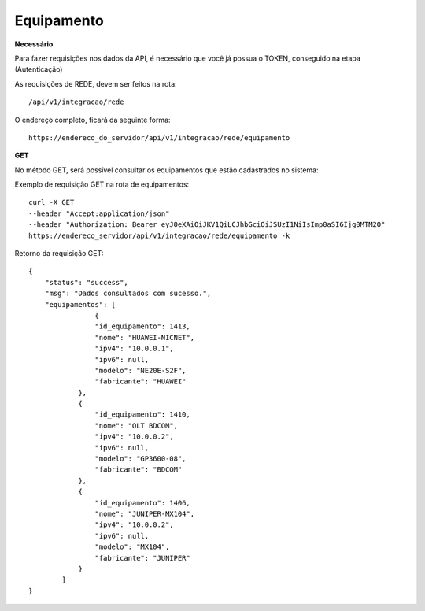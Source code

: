 Equipamento
============

**Necessário**

Para fazer requisições nos dados da API, é necessário que você já possua o TOKEN, conseguido na etapa (Autenticação)

As requisições de REDE, devem ser feitos na rota::

	/api/v1/integracao/rede

O endereço completo, ficará da seguinte forma::

	https://endereco_do_servidor/api/v1/integracao/rede/equipamento

**GET**

No método GET, será possível consultar os equipamentos que estão cadastrados no sistema:

Exemplo de requisição GET na rota de equipamentos::

	curl -X GET 
	--header "Accept:application/json"
	--header "Authorization: Bearer eyJ0eXAiOiJKV1QiLCJhbGciOiJSUzI1NiIsImp0aSI6Ijg0MTM2O"
	https://endereco_servidor/api/v1/integracao/rede/equipamento -k

Retorno da requisição GET::
	
	{
	    "status": "success",
	    "msg": "Dados consultados com sucesso.",
	    "equipamentos": [
			{
		        "id_equipamento": 1413,
		        "nome": "HUAWEI-NICNET",
		        "ipv4": "10.0.0.1",
		        "ipv6": null,
		        "modelo": "NE20E-S2F",
		        "fabricante": "HUAWEI"
		    },
		    {
		        "id_equipamento": 1410,
		        "nome": "OLT BDCOM",
		        "ipv4": "10.0.0.2",
		        "ipv6": null,
		        "modelo": "GP3600-08",
		        "fabricante": "BDCOM"
		    },
		    {
		        "id_equipamento": 1406,
		        "nome": "JUNIPER-MX104",
		        "ipv4": "10.0.0.2",
		        "ipv6": null,
		        "modelo": "MX104",
		        "fabricante": "JUNIPER"
		    }
		]
	}